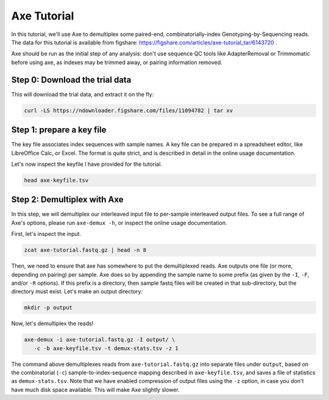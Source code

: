 ************
Axe Tutorial
************

In this tutorial, we'll use Axe to demultiplex some paired-end,
combinatorially-index Genotyping-by-Sequencing reads. The data for this
tutorial is available from figshare:
https://figshare.com/articles/axe-tutorial_tar/6143720 .

Axe should be run as the initial step of any analysis: don't use sequence QC
tools like AdapterRemoval or Trimmomatic before using axe, as indexes may be
trimmed away, or pairing information removed.

Step 0: Download the trial data
-------------------------------

This will download the trial data, and extract it on the fly:

.. code-block:: bash

   curl -LS https://ndownloader.figshare.com/files/11094782 | tar xv

Step 1: prepare a key file
--------------------------

The key file associates index sequences with sample names. A key file can be
prepared in a spreadsheet editor, like LibreOffice Calc, or Excel. The format
is quite strict, and is described in detail in the online usage documentation.

Let's now inspect the keyfile I have provided for the tutorial.

.. code-block:: bash

   head axe-keyfile.tsv


Step 2: Demultiplex with Axe
----------------------------


In this step, we will demultiplex our interleaved input file to per-sample
interleaved output files. To see a full range of Axe's options, please run
``axe-demux -h``, or inspect the online usage documentation.

First, let's inspect the input.

.. code-block:: bash

   zcat axe-tutorial.fastq.gz | head -n 8

Then, we need to ensure that axe has somewhere to put the demultiplexed reads.
Axe outputs one file (or more, depending on pairing) per sample. Axe does so by
appending the sample name to some prefix (as given by the ``-I``, ``-F``,
and/or ``-R`` options). If this prefix is a directory, then sample fastq files
will be created in that sub-directory, but the directory must exist. Let's make
an output directory:

.. code-block:: bash

   mkdir -p output

Now, let's demultiplex the reads!

.. code-block:: bash

   axe-demux -i axe-tutorial.fastq.gz -I output/ \
      -c -b axe-keyfile.tsv -t demux-stats.tsv -z 1

The command above demultiplexes reads from ``axe-tutorial.fastq.gz`` into
separate files under ``output``, based on the combinatorial (``-c``)
sample-to-index-sequence mapping described in ``axe-keyfile.tsv``, and saves a
file of statistics as ``demux-stats.tsv``. Note that we have enabled
compression of output files using the ``-z`` option, in case you don't have
much disk space available. This will make Axe slightly slower.
